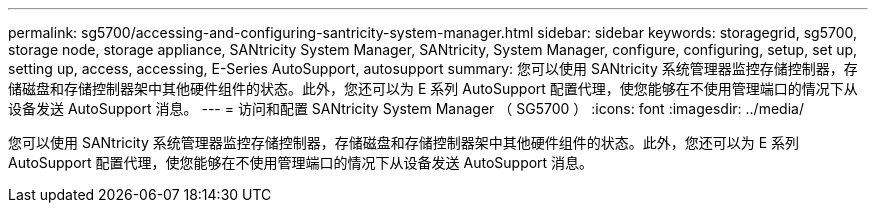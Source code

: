 ---
permalink: sg5700/accessing-and-configuring-santricity-system-manager.html 
sidebar: sidebar 
keywords: storagegrid, sg5700, storage node, storage appliance, SANtricity System Manager, SANtricity, System Manager, configure, configuring, setup, set up, setting up, access, accessing, E-Series AutoSupport, autosupport 
summary: 您可以使用 SANtricity 系统管理器监控存储控制器，存储磁盘和存储控制器架中其他硬件组件的状态。此外，您还可以为 E 系列 AutoSupport 配置代理，使您能够在不使用管理端口的情况下从设备发送 AutoSupport 消息。 
---
= 访问和配置 SANtricity System Manager （ SG5700 ）
:icons: font
:imagesdir: ../media/


[role="lead"]
您可以使用 SANtricity 系统管理器监控存储控制器，存储磁盘和存储控制器架中其他硬件组件的状态。此外，您还可以为 E 系列 AutoSupport 配置代理，使您能够在不使用管理端口的情况下从设备发送 AutoSupport 消息。
